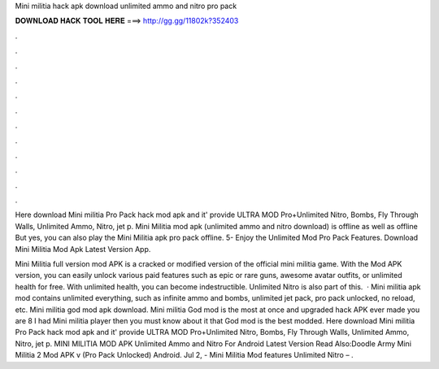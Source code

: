 Mini militia hack apk download unlimited ammo and nitro pro pack



𝐃𝐎𝐖𝐍𝐋𝐎𝐀𝐃 𝐇𝐀𝐂𝐊 𝐓𝐎𝐎𝐋 𝐇𝐄𝐑𝐄 ===> http://gg.gg/11802k?352403



.



.



.



.



.



.



.



.



.



.



.



.

Here download Mini militia Pro Pack hack mod apk and it' provide ULTRA MOD Pro+Unlimited Nitro, Bombs, Fly Through Walls, Unlimited Ammo, Nitro, jet p. Mini Militia mod apk (unlimited ammo and nitro download) is offline as well as offline But yes, you can also play the Mini Militia apk pro pack offline. 5- Enjoy the Unlimited Mod Pro Pack Features. Download Mini Militia Mod Apk Latest Version App.

Mini Militia full version mod APK is a cracked or modified version of the official mini militia game. With the Mod APK version, you can easily unlock various paid features such as epic or rare guns, awesome avatar outfits, or unlimited health for free. With unlimited health, you can become indestructible. Unlimited Nitro is also part of this.  · Mini militia apk mod contains unlimited everything, such as infinite ammo and bombs, unlimited jet pack, pro pack unlocked, no reload, etc. Mini militia god mod apk download. Mini militia God mod is the most at once and upgraded hack APK ever made you are 8 I had Mini militia player then you must know about it that God mod is the best modded. Here download Mini militia Pro Pack hack mod apk and it' provide ULTRA MOD Pro+Unlimited Nitro, Bombs, Fly Through Walls, Unlimited Ammo, Nitro, jet p. MINI MILITIA MOD APK Unlimited Ammo and Nitro For Android Latest Version Read Also:Doodle Army Mini Militia 2 Mod APK v (Pro Pack Unlocked) Android. Jul 2, - Mini Militia Mod features Unlimited Nitro – .
